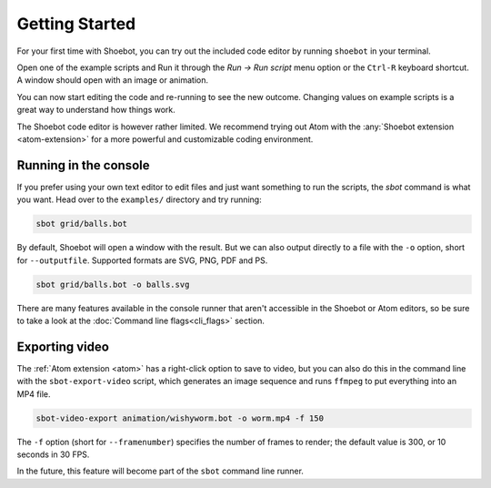 ===============
Getting Started
===============

For your first time with Shoebot, you can try out the included code editor by
running ``shoebot`` in your terminal.

Open one of the example scripts and Run it through the `Run -> Run script` menu
option or the ``Ctrl-R`` keyboard shortcut. A window should open with an image
or animation.

You can now start editing the code and re-running to see the new outcome.
Changing values on example scripts is a great way to understand how things work.

The Shoebot code editor is however rather limited. We recommend trying out Atom
with the :any:`Shoebot extension <atom-extension>` for a more powerful and customizable
coding environment.


Running in the console
----------------------

If you prefer using your own text editor to edit files and just want something
to run the scripts, the `sbot` command is what you want. Head over to the
``examples/`` directory and try running:

.. code:: bash

    sbot grid/balls.bot

By default, Shoebot will open a window with the result. But we can also
output directly to a file with the ``-o`` option, short for ``--outputfile``.
Supported formats are SVG, PNG, PDF and PS.

.. code:: bash

    sbot grid/balls.bot -o balls.svg

There are many features available in the console runner that aren't accessible
in the Shoebot or Atom editors, so be sure to take a look at the :doc:`Command
line flags<cli_flags>` section.

Exporting video
---------------

The :ref:`Atom extension <atom>` has a right-click option to save to video, but
you can also do this in the command line with the ``sbot-export-video`` script,
which generates an image sequence and runs ``ffmpeg`` to put everything into
an MP4 file.

.. code:: bash

    sbot-video-export animation/wishyworm.bot -o worm.mp4 -f 150

The ``-f`` option (short for ``--framenumber``) specifies the number of frames
to render; the default value is 300, or 10 seconds in 30 FPS.

In the future, this feature will become part of the ``sbot`` command line
runner.
